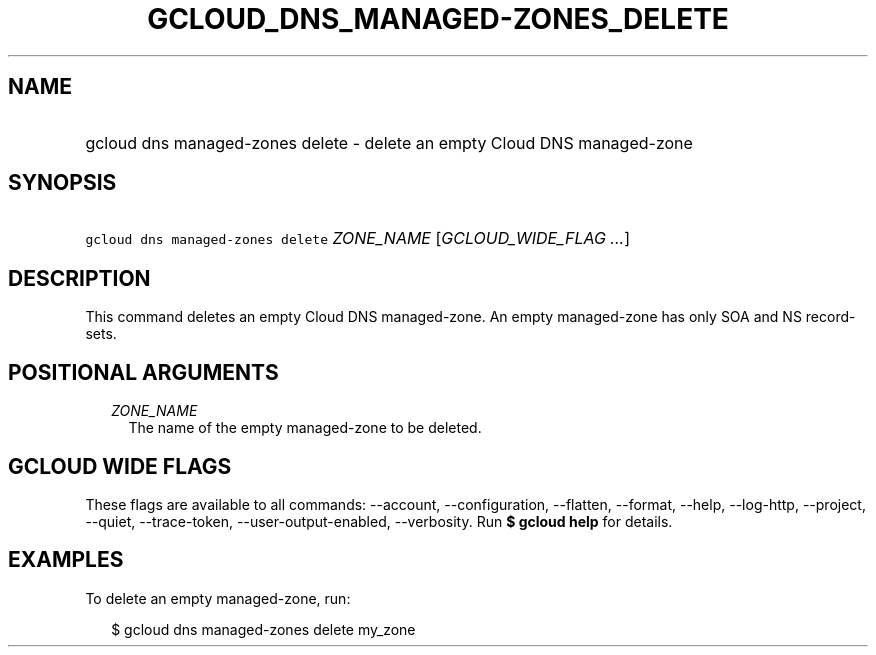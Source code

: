 
.TH "GCLOUD_DNS_MANAGED\-ZONES_DELETE" 1



.SH "NAME"
.HP
gcloud dns managed\-zones delete \- delete an empty Cloud DNS managed\-zone



.SH "SYNOPSIS"
.HP
\f5gcloud dns managed\-zones delete\fR \fIZONE_NAME\fR [\fIGCLOUD_WIDE_FLAG\ ...\fR]



.SH "DESCRIPTION"

This command deletes an empty Cloud DNS managed\-zone. An empty managed\-zone
has only SOA and NS record\-sets.



.SH "POSITIONAL ARGUMENTS"

.RS 2m
.TP 2m
\fIZONE_NAME\fR
The name of the empty managed\-zone to be deleted.


.RE
.sp

.SH "GCLOUD WIDE FLAGS"

These flags are available to all commands: \-\-account, \-\-configuration,
\-\-flatten, \-\-format, \-\-help, \-\-log\-http, \-\-project, \-\-quiet,
\-\-trace\-token, \-\-user\-output\-enabled, \-\-verbosity. Run \fB$ gcloud
help\fR for details.



.SH "EXAMPLES"

To delete an empty managed\-zone, run:

.RS 2m
$ gcloud dns managed\-zones delete my_zone
.RE
